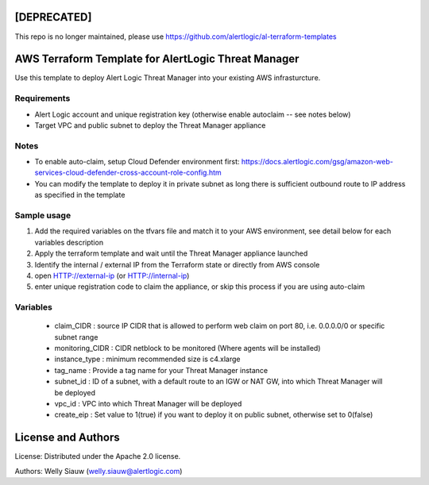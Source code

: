 [DEPRECATED] 
=============
This repo is no longer maintained, please use https://github.com/alertlogic/al-terraform-templates

AWS Terraform Template for AlertLogic Threat Manager
=========================================================
Use this template to deploy Alert Logic Threat Manager into your existing AWS infrasturcture.

Requirements
------------
* Alert Logic account and unique registration key (otherwise enable autoclaim -- see notes below)
* Target VPC and public subnet to deploy the Threat Manager appliance

Notes
------
* To enable auto-claim, setup Cloud Defender environment first: https://docs.alertlogic.com/gsg/amazon-web-services-cloud-defender-cross-account-role-config.htm
* You can modify the template to deploy it in private subnet as long there is sufficient outbound route to IP address as specified in the template


Sample usage
------------
1. Add the required variables on the tfvars file and match it to your AWS environment, see detail below for each variables description

2. Apply the terraform template and wait until the Threat Manager appliance launched

3. Identify the internal / external IP from the Terraform state or directly from AWS console

4. open HTTP://external-ip  (or HTTP://internal-ip)

5. enter unique registration code to claim the appliance, or skip this process if you are using auto-claim


Variables
----------
  * claim_CIDR : source IP CIDR that is allowed to perform web claim on port 80, i.e. 0.0.0.0/0 or specific subnet range
  * monitoring_CIDR : CIDR netblock to be monitored (Where agents will be installed)
  * instance_type : minimum recommended size is c4.xlarge
  * tag_name : Provide a tag name for your Threat Manager instance
  * subnet_id : ID of a subnet, with a default route to an IGW or NAT GW, into which Threat Manager will be deployed
  * vpc_id : VPC into which Threat Manager will be deployed
  * create_eip : Set value to 1(true) if you want to deploy it on public subnet, otherwise set to 0(false)


License and Authors
===================
License:
Distributed under the Apache 2.0 license.

Authors:
Welly Siauw (welly.siauw@alertlogic.com)
